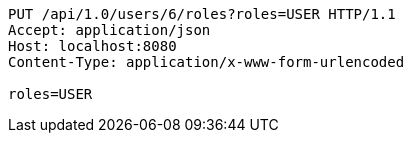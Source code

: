 [source,http,options="nowrap"]
----
PUT /api/1.0/users/6/roles?roles=USER HTTP/1.1
Accept: application/json
Host: localhost:8080
Content-Type: application/x-www-form-urlencoded

roles=USER
----